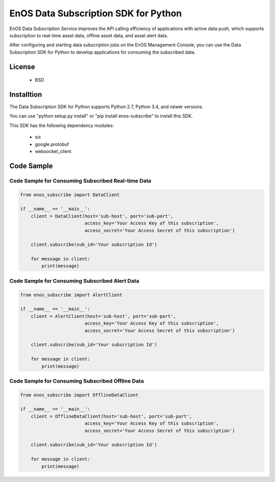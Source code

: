 =======================================
EnOS Data Subscription SDK for Python
=======================================

EnOS Data Subscription Service improves the API calling efficiency of applications with active data push, which supports subscription to real-time asset data, offline asset data, and asset alert data.

After configuring and starting data subscription jobs on the EnOS Management Console, you can use the Data Subscription SDK for Python to develop applications for consuming the subscribed data.

License
=========

 - BSD

Installtion
==============

The Data Subscription SDK for Python supports Python 2.7, Python 3.4, and newer versions.

You can use "python setup.py install" or "pip install enos-subscribe" to install this SDK.

This SDK has the following dependency modules:

 - six
 - google.protobuf
 - websocket_client


Code Sample
==============

Code Sample for Consuming Subscribed Real-time Data
-------------------------------------------------------

.. code:: python

    from enos_subscribe import DataClient

    if __name__ == '__main__':
        client = DataClient(host='sub-host', port='sub-port',
                            access_key='Your Access Key of this subscription',
                            access_secret='Your Access Secret of this subscription')

        client.subscribe(sub_id='Your subscription Id')

        for message in client:
            print(message)


Code Sample for Consuming Subscribed Alert Data
---------------------------------------------------

.. code:: python

    from enos_subscribe import AlertClient

    if __name__ == '__main__':
        client = AlertClient(host='sub-host', port='sub-port',
                            access_key='Your Access Key of this subscription',
                            access_secret='Your Access Secret of this subscription')

        client.subscribe(sub_id='Your subscription Id')

        for message in client:
            print(message)


Code Sample for Consuming Subscribed Offline Data
---------------------------------------------------------

.. code:: python

    from enos_subscribe import OfflineDataClient

    if __name__ == '__main__':
        client = OfflineDataClient(host='sub-host', port='sub-port',
                            access_key='Your Access Key of this subscription',
                            access_secret='Your Access Secret of this subscription')

        client.subscribe(sub_id='Your subscription Id')

        for message in client:
            print(message)
